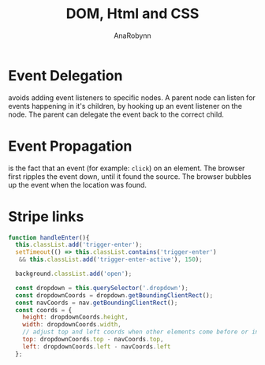 #+TITLE: DOM, Html and CSS
#+AUTHOR: AnaRobynn
#+FILETAGS: :dom:html:css:
#+STARTUP: hideblocks

* Event Delegation
  avoids adding event listeners to specific nodes. A parent node can listen for events
  happening in it's children, by hooking up an event listener on the node. The parent can
  delegate the event back to the correct child.

* Event Propagation
  is the fact that an event (for example: ~click~) on an element. The browser first ripples
  the event down, until it found the source. The browser bubbles up the event when the
  location was found.

* Stripe links
  #+BEGIN_SRC javascript
  function handleEnter(){
    this.classList.add('trigger-enter');
    setTimeout(() => this.classList.contains('trigger-enter')
     && this.classList.add('trigger-enter-active'), 150);

    background.classList.add('open');

    const dropdown = this.querySelector('.dropdown');
    const dropdownCoords = dropdown.getBoundingClientRect();
    const navCoords = nav.getBoundingClientRect();
    const coords = {
      height: dropdownCoords.height,
      width: dropdownCoords.width,
      // adjust top and left coords when other elements come before or inside the nav
      top: dropdownCoords.top - navCoords.top,
      left: dropdownCoords.left - navCoords.left
    };
  #+END_SRC

